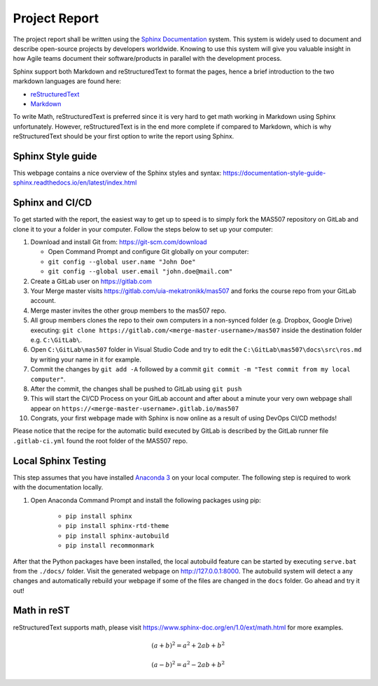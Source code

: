 Project Report
==============
The project report shall be written using the `Sphinx Documentation <https://www.sphinx-doc.org/en/master/>`_ system. This system is widely used to document and describe open-source projects by developers worldwide. Knowing to use this system will give you valuable insight in how Agile teams document their software/products in parallel with the development process.

Sphinx support both Markdown and reStructuredText to format the pages, hence a brief introduction to the two markdown languages are found here:

* `reStructuredText <https://www.sphinx-doc.org/en/master/usage/restructuredtext/basics.html>`_
* `Markdown <https://markdown-guide.readthedocs.io/en/latest/basics.html>`_

To write Math, reStructuredText is preferred since it is very hard to get math working in Markdown using Sphinx unfortunately. However, reStructuredText is in the end more complete if compared to Markdown, which is why reStructuredText should be your first option to write the report using Sphinx.

Sphinx Style guide
------------------
This webpage contains a nice overview of the Sphinx styles and syntax: https://documentation-style-guide-sphinx.readthedocs.io/en/latest/index.html

Sphinx and CI/CD
-------------------------------------
To get started with the report, the easiest way to get up to speed is to simply fork the MAS507 repository on GitLab and clone it to your a folder in your computer. Follow the steps below to set up your computer:

#.  Download and install Git from: https://git-scm.com/download

    * Open Command Prompt and configure Git globally on your computer:
    * ``git config --global user.name "John Doe"``
    * ``git config --global user.email "john.doe@mail.com"``

#.  Create a GitLab user on https://gitlab.com
#.  Your Merge master visits https://gitlab.com/uia-mekatronikk/mas507 and forks the course repo from your GitLab account.
#.  Merge master invites the other group members to the mas507 repo. 
#.  All group members clones the repo to their own computers in a non-synced folder (e.g. Dropbox, Google Drive) executing: ``git clone https://gitlab.com/<merge-master-username>/mas507`` inside the destination folder e.g. ``C:\GitLab\``.
#. Open ``C:\GitLab\mas507`` folder in Visual Studio Code and try to edit the ``C:\GitLab\mas507\docs\src\ros.md`` by writing your name in it for example.
#. Commit the changes by ``git add -A`` followed by a commit ``git commit -m "Test commit from my local computer"``.
#. After the commit, the changes shall be pushed to GitLab using ``git push``
#. This will start the CI/CD Process on your GitLab account and after about a minute your very own webpage shall appear on ``https://<merge-master-username>.gitlab.io/mas507``
#. Congrats, your first webpage made with Sphinx is now online as a result of using DevOps CI/CD methods!

Please notice that the recipe for the automatic build executed by GitLab is described by the GitLab runner file ``.gitlab-ci.yml`` found the root folder of the MAS507 repo. 

Local Sphinx Testing
------------------------------------
This step assumes that you have installed `Anaconda 3 <https://www.anaconda.com/products/individual>`_ on your local computer. The following step is required to work with the documentation locally.

#. Open Anaconda Command Prompt and install the following packages using pip:

    * ``pip install sphinx``
    * ``pip install sphinx-rtd-theme``
    * ``pip install sphinx-autobuild``
    * ``pip install recommonmark``

After that the Python packages have been installed, the local autobuild feature can be started by executing ``serve.bat`` from the ``./docs/`` folder. Visit the generated webpage on http://127.0.0.1:8000. The autobuild system will detect a any changes and automatically rebuild your webpage if some of the files are changed in the ``docs`` folder. Go ahead and try it out!




Math in reST
------------
reStructuredText supports math, please visit https://www.sphinx-doc.org/en/1.0/ext/math.html for more examples.

.. math::

   (a + b)^2 = a^2 + 2ab + b^2

   (a - b)^2 = a^2 - 2ab + b^2



